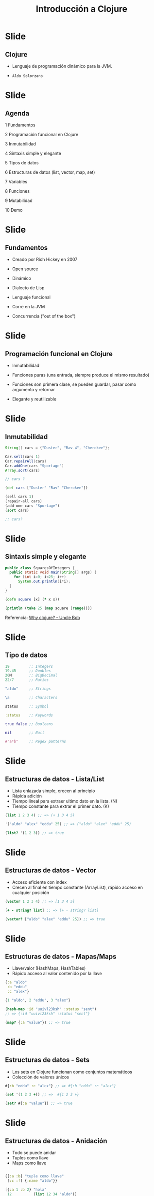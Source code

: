 #+TITLE: Introducción a Clojure

* Slide
** Clojure

[[file:images/clojure.png]]

- Lenguaje de programación dinámico para la JVM.

- ~Aldo Solorzano~

* Slide
**  Agenda

1 Fundamentos

2 Programación funcional en Clojure

3 Inmutabilidad

4 Sintaxis simple y elegante

5 Tipos de datos

6 Estructuras de datos (list, vector, map, set)

7 Variables

8 Funciones

9 Mutabilidad

10 Demo

* Slide
**  Fundamentos

- Creado por Rich Hickey en 2007

- Open source

- Dinámico

- Dialecto de Lisp

- Lenguaje funcional

- Corre en la JVM

- Concurrencia ("out of the box")

* Slide
** Programación funcional en Clojure

- Inmutabilidad

- Funciones puras (una entrada, siempre produce el mismo resultado)

- Funciones son primera clase, se pueden guardar, pasar como argumento y retornar

- Elegante y reutilizable

* Slide
** Inmutabilidad

#+BEGIN_SRC java
  String[] cars = {"Duster", "Rav-4", "Cherokee"};

  Car.sell(cars 1)
  Car.repairAll(cars)
  Car.addOne(cars "Sportage")
  Array.sort(cars)

  // cars ?

#+END_SRC

#+BEGIN_SRC clojure
  (def cars ["Duster" "Rav" "Cherokee"])

  (sell cars 1)
  (repair-all cars)
  (add-one cars "Sportage")
  (sort cars)

  ;; cars?

#+END_SRC

* Slide
** Sintaxis simple y elegante

#+BEGIN_SRC java
public class SquaresOfIntegers {
  public static void main(String[] args) {
    for (int i=0; i<25; i++)
      System.out.println(i*i);
  }
}

#+END_SRC

#+BEGIN_SRC clojure
(defn square [x] (* x x))

(println (take 25 (map square (range))))

#+END_SRC

Referencia: [[http://blog.cleancoder.com/uncle-bob/2019/08/22/WhyClojure.html][Why clojure? - Uncle Bob]]

* Slide
** Tipo de datos
#+BEGIN_SRC clojure
  19         ;; Integers
  19.45      ;; Doubles
  20M        ;; BigDecimal
  22/7       ;; Ratios

  "aldo"     ;; Strings

  \a         ;; Characters

  status     ;; Symbol

  :status    ;; Keywords

  true false ;; Booleans

  nil        ;; Null

  #"a*b"     ;; Regex patterns
#+END_SRC

* Slide
** Estructuras de datos - Lista/List

- Lista enlazada simple, crecen al principio
- Rápida adición
- Tiempo lineal para extraer ultimo dato en la lista. (N)
- Tiempo constante para extrar el primer dato. (K)

#+BEGIN_SRC clojure
(list 1 2 3 4) ;; => (+ 1 3 4 5)

'("aldo" "alex" "eddu" 25) ;; => ("aldo" "alex" "eddu" 25)

(list? '(1 2 3)) ;; => true
#+END_SRC

* Slide
** Estructuras de datos - Vector

- Acceso eficiente con index
- Crecen al final en tiempo constante (ArrayList), rápido acceso en cualquier posición

#+BEGIN_SRC clojure
(vector 1 2 3 4) ;; => [1 3 4 5]

[+ - string? list] ;; => [+ - string? list]

(vector? ["aldo" "alex" "eddu" 25]) ;; => true
#+END_SRC

* Slide
** Estructuras de datos - Mapas/Maps

- Llave/valor (HashMaps, HashTables)
- Rápido acceso al valor contenido por la llave

#+BEGIN_SRC clojure
{:a "aldo"
 :b "eddu"
 :c "alex"}

{1 "aldo", 2 "eddu", 3 "alex"}

(hash-map :id "uuivl23ksh" :status "sent")
;; => {:id "uuivl23ksh" :status "sent"}

(map? {:a "value"}) ;; => true
#+END_SRC

* Slide
** Estructuras de datos - Sets

- Los sets en Clojure funcionan como conjuntos matemáticos
- Colección de valores únicos

#+BEGIN_SRC clojure
#{:b "eddu" :c "alex"} ;; => #{:b "eddu" :c "alex"}

(set '(1 2 3 +)) ;; =>  #{1 2 3 +}

(set? #{:a "value"}) ;; => true
#+END_SRC

* Slide
** Estructuras de datos - Anidación

- Todo se puede anidar
- Tuples como llave
- Maps como llave

#+BEGIN_SRC clojure

{[:a :b] "tuple como llave"
 [:c :f] {:name "aldo"}}

[{:a 1 :b 2} "hola"
 12          (list 12 34 "aldo")]

#+END_SRC

* Slide
** Variables

#+BEGIN_SRC clojure

;op  name          value
(def best-language "clojure")

(def names ["aldo" "eddu" "alex"])

#+END_SRC

* Slide
** Funciones

#+BEGIN_SRC clojure

;op params body
(fn [x y] (str x y))

(def to-string (fn [x y] (str x y)) ))

;op   name     params  body
(defn to-string [x y] (str x y) ))
#+END_SRC

* Slide
** Mutabilidad en clojure

- La norma en Clojure, ~todo es inmutable~

- Clojure provee estructuras de datos mutables, para situaciones específicas

- Atoms, refs, agents, var

- Para actualizar, se pasa una *función* que se aplica al valor contenido en el momento

#+BEGIN_SRC clojure
(def counter (atom 0))

(swap! counter inc) ;; => 1

(swap! counter inc) ;; => 2
#+END_SRC

* Slide
** Gracias!

[[file:images/clojure.png]]

¿Preguntas?

 Presentación - [[https://github.com/ericdallo/emacs-talk][Introducción a Clojure]]

 Github - [[https://github.com/aldosolorzano][aldosolorzano]]

